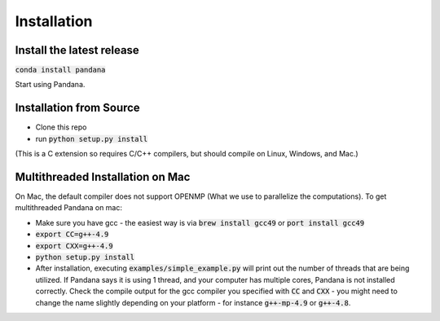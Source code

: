 Installation
------------

Install the latest release
~~~~~~~~~~~~~~~~~~~~~~~~~~

:code:`conda install pandana`

Start using Pandana.

Installation from Source
~~~~~~~~~~~~~~~~~~~~~~~~

* Clone this repo
* run :code:`python setup.py install`

(This is a C extension so requires C/C++ compilers, but should compile on
Linux, Windows, and Mac.)

Multithreaded Installation on Mac
~~~~~~~~~~~~~~~~~~~~~~~~~~~~~~~~~

On Mac, the default compiler does not support OPENMP (What we use to
parallelize the computations).  To get multithreaded Pandana on mac:

* Make sure you have gcc - the easiest way is via :code:`brew install gcc49` or
  :code:`port install gcc49`

* :code:`export CC=g++-4.9`

* :code:`export CXX=g++-4.9`

* :code:`python setup.py install`

* After installation, executing :code:`examples/simple_example.py` will print out the
  number of threads that are being utilized.  If Pandana says it is using 1
  thread, and your computer has multiple cores, Pandana is not installed
  correctly.  Check the compile output for the gcc compiler you specified
  with :code:`CC` and :code:`CXX` - you might need to change the name slightly depending
  on your platform - for instance :code:`g++-mp-4.9` or :code:`g++-4.8`.

